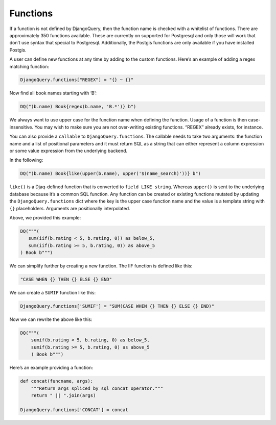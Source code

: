 Functions
---------

If a function is not defined by DjangoQuery, then the function name is
checked with a whitelist of functions. There are approximately 350
functions available. These are currently on supported for Postgresql and
only those will work that don’t use syntax that special to Postgresql.
Additionally, the Postgis functions are only available if you have
installed Postgis.

A user can define new functions at any time by adding to the custom
functions. Here’s an example of adding a regex matching function:

.. code:: python

   DjangoQuery.functions["REGEX"] = "{} ~ {}"

Now find all book names starting with ‘B’:

.. code:: python

   DQ("(b.name) Book{regex(b.name, 'B.*')} b")

We always want to use upper case for the function name when defining the
function. Usage of a function is then case-insensitive. You may wish to
make sure you are not over-writing existing functions. “REGEX” already
exists, for instance.

You can also provide a ``callable`` to ``DjangoQuery.functions``. The
callable needs to take two arguments: the function name and a list of
positional parameters and it must return SQL as a string that can either
represent a column expression or some value expression from the
underlying backend.

In the following:

.. code:: python

   DQ("(b.name) Book{like(upper(b.name), upper('$(name_search)'))} b")

``like()`` is a Djaq-defined function that is converted to
``field LIKE string``. Whereas ``upper()`` is sent to the underlying
database because it’s a common SQL function. Any function can be created
or existing functions mutated by updating the ``DjangoQuery.functions``
dict where the key is the upper case function name and the value is a
template string with ``{}`` placeholders. Arguments are positionally
interpolated.

Above, we provided this example:

.. code:: python

   DQ("""(
      sum(iif(b.rating < 5, b.rating, 0)) as below_5,
      sum(iif(b.rating >= 5, b.rating, 0)) as above_5
   ) Book b""")

We can simplify further by creating a new function. The IIF function is
defined like this:

.. code:: python

   "CASE WHEN {} THEN {} ELSE {} END"

We can create a ``SUMIF`` function like this:

.. code:: python

   DjangoQuery.functions['SUMIF'] = "SUM(CASE WHEN {} THEN {} ELSE {} END)"

Now we can rewrite the above like this:

.. code:: python

   DQ("""(
       sumif(b.rating < 5, b.rating, 0) as below_5,
       sumif(b.rating >= 5, b.rating, 0) as above_5
       ) Book b""")

Here’s an example providing a function:

.. code:: python

   def concat(funcname, args):
       """Return args spliced by sql concat operator."""
       return " || ".join(args)

   DjangoQuery.functions['CONCAT'] = concat
